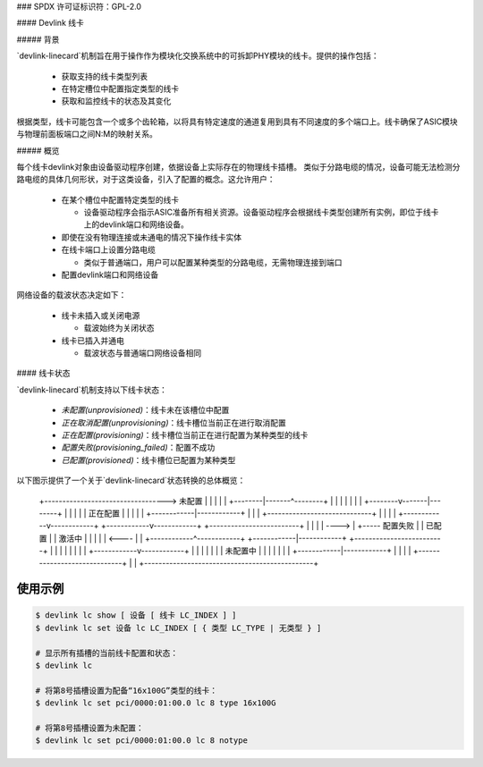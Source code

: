 ### SPDX 许可证标识符：GPL-2.0

#### Devlink 线卡

##### 背景

`devlink-linecard`机制旨在用于操作作为模块化交换系统中的可拆卸PHY模块的线卡。提供的操作包括：

  * 获取支持的线卡类型列表
  * 在特定槽位中配置指定类型的线卡
  * 获取和监控线卡的状态及其变化

根据类型，线卡可能包含一个或多个齿轮箱，以将具有特定速度的通道复用到具有不同速度的多个端口上。线卡确保了ASIC模块与物理前面板端口之间N:M的映射关系。

##### 概览

每个线卡devlink对象由设备驱动程序创建，依据设备上实际存在的物理线卡插槽。
类似于分路电缆的情况，设备可能无法检测分路电缆的具体几何形状，对于这类设备，引入了配置的概念。这允许用户：

  * 在某个槽位中配置特定类型的线卡

    - 设备驱动程序会指示ASIC准备所有相关资源。设备驱动程序会根据线卡类型创建所有实例，即位于线卡上的devlink端口和网络设备。
  * 即使在没有物理连接或未通电的情况下操作线卡实体
  * 在线卡端口上设置分路电缆

    - 类似于普通端口，用户可以配置某种类型的分路电缆，无需物理连接到端口
  * 配置devlink端口和网络设备

网络设备的载波状态决定如下：

  * 线卡未插入或关闭电源

    - 载波始终为关闭状态
  * 线卡已插入并通电

    - 载波状态与普通端口网络设备相同

#### 线卡状态

`devlink-linecard`机制支持以下线卡状态：

  * `未配置(unprovisioned)`：线卡未在该槽位中配置
  * `正在取消配置(unprovisioning)`：线卡槽位当前正在进行取消配置
  * `正在配置(provisioning)`：线卡槽位当前正在进行配置为某种类型的线卡
  * `配置失败(provisioning_failed)`：配置不成功
  * `已配置(provisioned)`：线卡槽位已配置为某种类型
以下图示提供了一个关于`devlink-linecard`状态转换的总体概览：

                                          +-------------------------+
                                          |                         |
       +---------------------------------->      未配置      |
       |                                  |                         |
       |                                  +--------|-------^--------+
       |                                           |       |
       |                                           |       |
       |                                  +--------v-------|--------+
       |                                  |                         |
       |                                  |       正在配置      |
       |                                  |                         |
       |                                  +------------|------------+
       |                                               |
       |                 +-----------------------------+
       |                 |                             |
       |    +------------v------------+   +------------v------------+   +-------------------------+
       |    |                         |   |                         ---->                         |
       +-----   配置失败   |   |       已配置       |   |         激活中          |
       |    |                         |   |                         <----                         |
       |    +------------^------------+   +------------|------------+   +-------------------------+
       |                 |                             |
       |                 |                             |
       |                 |                +------------v------------+
       |                 |                |                         |
       |                 |                |     未配置中      |
       |                 |                |                         |
       |                 |                +------------|------------+
       |                 |                             |
       |                 +-----------------------------+
       |                                               |
       +-----------------------------------------------+

使用示例
========

.. code:: shell

    $ devlink lc show [ 设备 [ 线卡 LC_INDEX ] ]
    $ devlink lc set 设备 lc LC_INDEX [ { 类型 LC_TYPE | 无类型 } ]

    # 显示所有插槽的当前线卡配置和状态：
    $ devlink lc

    # 将第8号插槽设置为配备“16x100G”类型的线卡：
    $ devlink lc set pci/0000:01:00.0 lc 8 type 16x100G

    # 将第8号插槽设置为未配置：
    $ devlink lc set pci/0000:01:00.0 lc 8 notype
